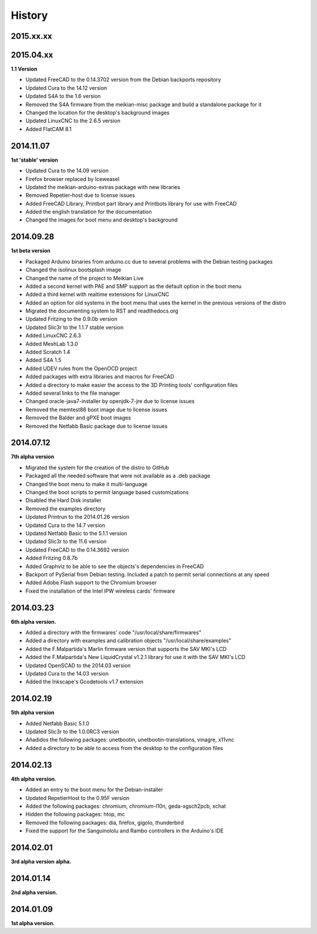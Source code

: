 .. :changelog:

=======
History
=======

2015.xx.xx
~~~~~~~~~~



2015.04.xx
~~~~~~~~~~

**1.1 Version**

* Updated FreeCAD to the 0.14.3702 version from the Debian backports repository
* Updated Cura to the 14.12 version
* Updated S4A to the 1.6 version
* Removed the S4A firmware from the meikian-misc package and build a standalone package for it
* Changed the location for the desktop's background images
* Updated LinuxCNC to the 2.6.5 version
* Added FlatCAM 8.1


2014.11.07
~~~~~~~~~~

**1st 'stable' version**

* Updated Cura to the 14.09 version
* Firefox browser replaced by Iceweasel
* Updated the meikian-arduino-extras package with new libraries
* Removed Repetier-host due to license issues
* Added FreeCAD Library, Printbot part library and Printbots library for use with FreeCAD
* Added the english translation for the documentation
* Changed the images for boot menu and desktop's background


2014.09.28
~~~~~~~~~~

**1st beta version**

* Packaged Arduino binaries from arduino.cc due to several problems with the Debian testing packages
* Changed the isolinux bootsplash image
* Changed the name of the project to Meikian Live 
* Added a second kernel with PAE and SMP support as the default option in the boot menu
* Added a third kernel with realtime extensions for LinuxCNC
* Added an option for old systems in the boot menu that uses the kernel in the previous versions of the distro
* Migrated the documenting system to RST and readthedocs.org
* Updated Fritzing to the 0.9.0b version
* Updated Slic3r to the 1.1.7 stable version
* Added LinuxCNC 2.6.3
* Added MeshLab 1.3.0
* Added Scratch 1.4
* Added S4A 1.5 
* Added UDEV rules from the OpenOCD project
* Added packages with extra libraries and macros for FreeCAD
* Added a directory to make easier the access to the 3D Printing tools' configuration files
* Added several links to the file manager 
* Changed oracle-java7-installer by openjdk-7-jre due to license issues
* Removed the memtest86 boot image due to license issues
* Removed the Balder and gPXE boot images
* Removed the Netfabb Basic package due to license issues


2014.07.12
~~~~~~~~~~

**7th alpha version**

* Migrated the system for the creation of the distro to GitHub
* Packaged all the needed software that were not available as a .deb package
* Changed the boot menu to make it multi-language
* Changed the boot scripts to permit language based customizations
* Disabled the Hard Disk installer
* Removed the examples directory
* Updated Printrun to the 2014.01.26 version
* Updated Cura to the 14.7 version
* Updated Netfabb Basic to the 5.1.1 version
* Updated Slic3r to the 11.6 version
* Updated FreeCAD to the 0.14.3692 version
* Added Fritzing 0.8.7b
* Added Graphviz to be able to see the objects's dependencies in FreeCAD
* Backport of PySerial from Debian testing. Included a patch to permit serial connections at any speed
* Added Adobe Flash support to the Chromium browser
* Fixed the installation of the Intel IPW wireless cards' firmware 

2014.03.23
~~~~~~~~~~

**6th alpha version.**

* Added a directory with the firmwares' code "/usr/local/share/firmwares"
* Added a directory with examples and calibration objects "/usr/local/share/examples"
* Added the F.Malpartida's Marlin firmware version that supports the SAV MKI's LCD
* Added the F.Malpartida's New LiquidCrystal v1.2.1 library for use it with the SAV MKI's LCD
* Updated OpenSCAD to the 2014.03 version
* Updated Cura to the 14.03 version
* Added the Inkscape's Gcodetools v1.7 extension

2014.02.19
~~~~~~~~~~

**5th alpha version**

* Added Netfabb Basic 5.1.0
* Updated Slic3r to the 1.0.0RC3 version
* Añadidos the following packages: unetbootin, unetbootin-translations, vinagre, x11vnc
* Added a directory to be able to access from the desktop to the configuration files

2014.02.13
~~~~~~~~~~

**4th alpha version.**

* Added an entry to the boot menu for the Debian-installer
* Updated RepetierHost to the 0.95F version
* Added the following packages: chromium, chromium-l10n, geda-xgsch2pcb, xchat
* Hidden the following packages: htop, mc
* Removed the following packages: dia, firefox, gigolo, thunderbird
* Fixed the support for the Sanguinololu and Rambo controllers in the Arduino's IDE

2014.02.01
~~~~~~~~~~

**3rd alpha version alpha.**

2014.01.14
~~~~~~~~~~

**2nd alpha version.**

2014.01.09
~~~~~~~~~~

**1st alpha version.**

